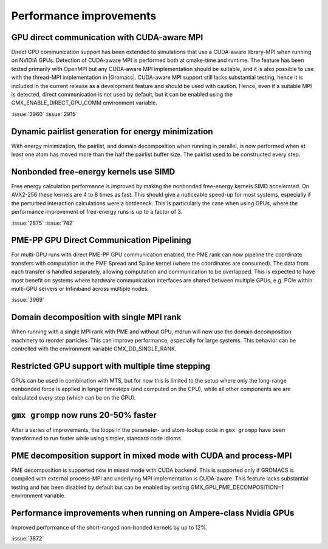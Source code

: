 Performance improvements
^^^^^^^^^^^^^^^^^^^^^^^^

.. Note to developers!
   Please use """"""" to underline the individual entries for fixed issues in the subfolders,
   otherwise the formatting on the webpage is messed up.
   Also, please use the syntax :issue:`number` to reference issues on GitLab, without the
   a space between the colon and number!

GPU direct communication with CUDA-aware MPI
""""""""""""""""""""""""""""""""""""""""""""

Direct GPU communication support has been extended to simulations that use
a CUDA-aware library-MPI when running on NVIDIA GPUs. Detection of CUDA-aware MPI
is performed both at cmake-time and runtime. The feature has been tested
primarily with OpenMPI but any CUDA-aware MPI implementation should be suitable,
and it is also possible to use with the thread-MPI implementation in |Gromacs|.
CUDA-aware MPI support still lacks substantial testing, hence it is included
in the current release as a development feature and should be used with caution.
Hence, even if a suitable MPI is detected, direct communication is not used by
default, but it can be enabled using the GMX_ENABLE_DIRECT_GPU_COMM environment
variable.

:issue:`3960`
:issue:`2915`


Dynamic pairlist generation for energy minimization
"""""""""""""""""""""""""""""""""""""""""""""""""""

With energy minimization, the pairlist, and domain decomposition when running
in parallel, is now performed when at least one atom has moved more than the
half the pairlist buffer size. The pairlist used to be constructed every step.

Nonbonded free-energy kernels use SIMD
""""""""""""""""""""""""""""""""""""""

Free energy calculation performance is improved by making the nonbonded free-energy
kernels SIMD accelerated. On AVX2-256 these kernels are 4 to 8 times as fast.
This should give a noticeable speed-up for most systems, especially if the
perturbed interaction calculations were a bottleneck. This is particularly the
case when using GPUs, where the performance improvement of free-energy runs is
up to a factor of 3.

:issue:`2875`
:issue:`742`

       
PME-PP GPU Direct Communication Pipelining
""""""""""""""""""""""""""""""""""""""""""

For multi-GPU runs with direct PME-PP GPU communication enabled, the
PME rank can now pipeline the coordinate transfers with computation in
the PME Spread and Spline kernel (where the coordinates are
consumed). The data from each transfer is handled separately, allowing
computation and communication to be overlapped. This is expected to
have most benefit on systems where hardware communication interfaces
are shared between multiple GPUs, e.g. PCIe within multi-GPU servers
or Infiniband across multiple nodes.

:issue:`3969`

Domain decomposition with single MPI rank
"""""""""""""""""""""""""""""""""""""""""

When running with a single MPI rank with PME and without GPU, mdrun
will now use the domain decomposition machinery to reorder particles.
This can improve performance, especially for large systems. This
behavior can be controlled with the environment variable
GMX_DD_SINGLE_RANK.

Restricted GPU support with multiple time stepping
""""""""""""""""""""""""""""""""""""""""""""""""""

GPUs can be used in combination with MTS, but for now this is limited
to the setup where only the long-range nonbonded force is applied
in longer timesteps (and computed on the CPU), while all other 
components are are calculated every step (which can be on the GPU).

       
``gmx grompp`` now runs 20-50% faster
"""""""""""""""""""""""""""""""""""""

After a series of improvements, the loops in the parameter- and
atom-lookup code in ``gmx grompp`` have been transformed to
run faster while using simpler, standard code idioms.


PME decomposition support in mixed mode with CUDA and process-MPI
"""""""""""""""""""""""""""""""""""""""""""""""""""""""""""""""""

PME decomposition is supported now in mixed mode with CUDA backend. 
This is supported only if GROMACS is compiled with external process-MPI 
and underlying MPI implementation is CUDA-aware. This feature lacks substantial testing
and has been disabled by default but can be enabled by setting GMX_GPU_PME_DECOMPOSITION=1 
environment variable.

Performance improvements when running on Ampere-class Nvidia GPUs
"""""""""""""""""""""""""""""""""""""""""""""""""""""""""""""""""
Improved performance of the short-ranged non-bonded kernels by up to 12%.

:issue:`3872`
